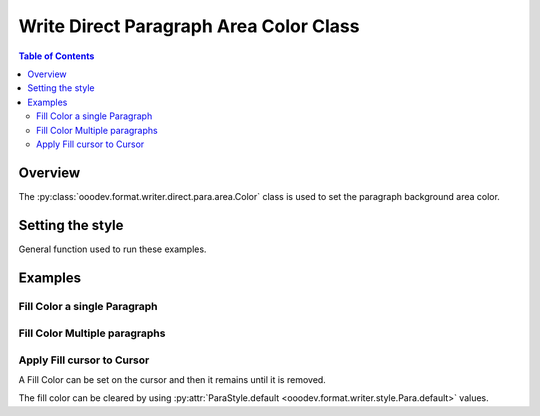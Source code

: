 .. _help_writer_format_direct_para_area_color:

Write Direct Paragraph Area Color Class
=======================================

.. contents:: Table of Contents
    :local:
    :backlinks: none
    :depth: 2

Overview
--------

The :py:class:`ooodev.format.writer.direct.para.area.Color` class is used to set the paragraph background area color.

Setting the style
-----------------

General function used to run these examples.

.. tabs::

    .. code-tab:: python

        import sys
        from ooodev.office.write import Write
        from ooodev.utils.color import CommonColor
        from ooodev.utils.gui import GUI
        from ooodev.utils.lo import Lo
        from ooodev.format.writer.direct.para.area import Color as ParaBgColor


        def main() -> int:
            with Lo.Loader(Lo.ConnectPipe()):
                doc = Write.create_doc()
                GUI.set_visible(doc)
                Lo.delay(300)
                GUI.zoom(GUI.ZoomEnum.ENTIRE_PAGE)
                cursor = Write.get_cursor(doc)
                fc = ParaBgColor(CommonColor.YELLOW_GREEN)
                Write.append_para(cursor=cursor, text="Fill Color starts Here", styles=[fc])

                Lo.delay(1_000)

                Lo.close_doc(doc)

            return 0


        if __name__ == "__main__":
            sys.exit(main())

    .. only:: html

        .. cssclass:: tab-none

            .. group-tab:: None

Examples
--------

Fill Color a single Paragraph
^^^^^^^^^^^^^^^^^^^^^^^^^^^^^

.. tabs::

    .. code-tab:: python

        cursor = Write.get_cursor(doc)
        fc = ParaBgColor(CommonColor.YELLOW_GREEN)
        Write.append_para(cursor=cursor, text="Fill Color starts Here", styles=[fc])

    .. only:: html

        .. cssclass:: tab-none

            .. group-tab:: None

.. cssclass:: screen_shot

    .. _212849953-4d194f87-080e-4417-b376-41b5b68ef744:
    .. figure:: https://user-images.githubusercontent.com/4193389/212849953-4d194f87-080e-4417-b376-41b5b68ef744.png
        :alt: Paragraph with background color
        :figclass: align-center

        Paragraph with background color.

.. cssclass:: screen_shot

    .. _212850105-ab0afde4-ff6f-42e1-ac54-78c0ad4cae04:
    .. figure:: https://user-images.githubusercontent.com/4193389/212850105-ab0afde4-ff6f-42e1-ac54-78c0ad4cae04.png
        :alt: Paragraph area color dialog
        :figclass: align-center

        Paragraph area color dialog.

Fill Color Multiple paragraphs
^^^^^^^^^^^^^^^^^^^^^^^^^^^^^^^

.. tabs::

    .. code-tab:: python

        cursor = Write.get_cursor(doc)
        fc = ParaBgColor(CommonColor.YELLOW_GREEN)
        Write.append_para(cursor=cursor, text="Fill Color starts Here", styles=[fc])
        fc = ParaBgColor(CommonColor.LIGHT_BLUE)
        Write.append_para(cursor=cursor, text="And today Ends Here", styles=[fc])

    .. only:: html

        .. cssclass:: tab-none

            .. group-tab:: None

.. cssclass:: screen_shot

    .. _212850641-79f87983-987e-404f-bccc-3d1740d8e361:
    .. figure:: https://user-images.githubusercontent.com/4193389/212850641-79f87983-987e-404f-bccc-3d1740d8e361.png
        :alt: Paragraph with background color
        :figclass: align-center

        Paragraph with background color.


Apply Fill cursor to Cursor
^^^^^^^^^^^^^^^^^^^^^^^^^^^

A Fill Color can be set on the cursor and then it remains until it is removed.

The fill color can be cleared by using :py:attr:`ParaStyle.default <ooodev.format.writer.style.Para.default>` values.


.. tabs::

    .. code-tab:: python

        from ooodev.format.writer.style.para import Para as ParaStyle
        # ... other code

        cursor = Write.get_cursor(doc)
        fc = ParaBgColor(CommonColor.YELLOW_GREEN)
        fc.apply(cursor.TextParagraph)
        Write.append_para(cursor=cursor, text="Fill Color starts Here")
        Write.append_para(cursor=cursor, text="And today Ends Here")
        ParaStyle.default.apply(cursor)
        Write.append_para(cursor=cursor, text="Nothing to report")

    .. only:: html

        .. cssclass:: tab-none

            .. group-tab:: None

.. cssclass:: screen_shot

    .. _212851968-ab25ac9b-04a0-40aa-b3f5-808f2aa492f9:
    .. figure:: https://user-images.githubusercontent.com/4193389/212851968-ab25ac9b-04a0-40aa-b3f5-808f2aa492f9.png
        :alt: Paragraph style reset
        :figclass: align-center

        Paragraph style reset.

.. seealso::

    .. cssclass:: ul-list

        - :ref:`help_writer_format_style_para_reset_default`
        - :py:class:`~ooodev.utils.gui.GUI`
        - :py:class:`~ooodev.utils.lo.Lo`
